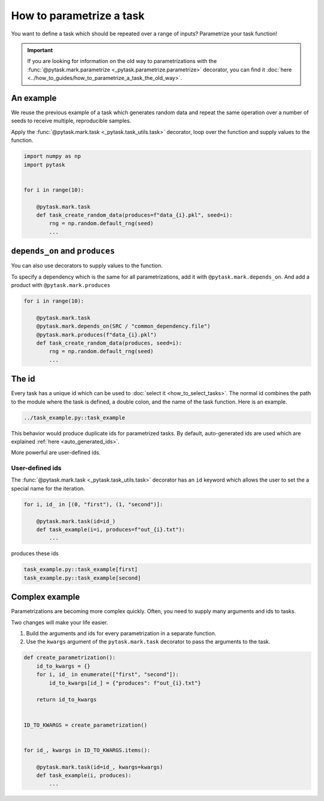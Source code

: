 How to parametrize a task
=========================

You want to define a task which should be repeated over a range of inputs? Parametrize
your task function!

.. important::

    If you are looking for information on the old way to parametrizations with the
    :func:`@pytask.mark.parametrize <_pytask.parametrize.parametrize>` decorator, you
    can find it :doc:`here <../how_to_guides/how_to_parametrize_a_task_the_old_way>`.

.. seealso::

    If you want to know more about best practices for parametrizations, check out this
    :doc:`guide <../how_to_guides/bp_parametrizations>` after you made yourself familiar
    with this tutorial.


An example
----------

We reuse the previous example of a task which generates random data and repeat the same
operation over a number of seeds to receive multiple, reproducible samples.

Apply the :func:`@pytask.mark.task <_pytask.task_utils.task>` decorator, loop over the
function and supply values to the function.

.. code-block:: python

    import numpy as np
    import pytask


    for i in range(10):

        @pytask.mark.task
        def task_create_random_data(produces=f"data_{i}.pkl", seed=i):
            rng = np.random.default_rng(seed)
            ...


``depends_on`` and ``produces``
-------------------------------

You can also use decorators to supply values to the function.

To specify a dependency which is the same for all parametrizations, add it with
``@pytask.mark.depends_on``. And add a product with ``@pytask.mark.produces``

.. code-block:: python

    for i in range(10):

        @pytask.mark.task
        @pytask.mark.depends_on(SRC / "common_dependency.file")
        @pytask.mark.produces(f"data_{i}.pkl")
        def task_create_random_data(produces, seed=i):
            rng = np.random.default_rng(seed)
            ...


.. _how_to_parametrize_a_task_the_id:

The id
------

Every task has a unique id which can be used to :doc:`select it <how_to_select_tasks>`.
The normal id combines the path to the module where the task is defined, a double colon,
and the name of the task function. Here is an example.

.. code-block::

    ../task_example.py::task_example

This behavior would produce duplicate ids for parametrized tasks. By default,
auto-generated ids are used which are explained :ref:`here <auto_generated_ids>`.

More powerful are user-defined ids.


.. _ids:

User-defined ids
~~~~~~~~~~~~~~~~

The :func:`@pytask.mark.task <_pytask.task_utils.task>` decorator has an ``id`` keyword
which allows the user to set the a special name for the iteration.

.. code-block:: python

    for i, id_ in [(0, "first"), (1, "second")]:

        @pytask.mark.task(id=id_)
        def task_example(i=i, produces=f"out_{i}.txt"):
            ...

produces these ids

.. code-block::

    task_example.py::task_example[first]
    task_example.py::task_example[second]


Complex example
---------------

Parametrizations are becoming more complex quickly. Often, you need to supply many
arguments and ids to tasks.

Two changes will make your life easier.

1. Build the arguments and ids for every parametrization in a separate function.
2. Use the ``kwargs`` argument of the ``pytask.mark.task`` decorator to pass the
   arguments to the task.

.. code-block:: python

    def create_parametrization():
        id_to_kwargs = {}
        for i, id_ in enumerate(["first", "second"]):
            id_to_kwargs[id_] = {"produces": f"out_{i}.txt"}

        return id_to_kwargs


    ID_TO_KWARGS = create_parametrization()


    for id_, kwargs in ID_TO_KWARGS.items():

        @pytask.mark.task(id=id_, kwargs=kwargs)
        def task_example(i, produces):
            ...

.. seealso::

    The :doc:`best-practices guide on parametrizations
    <../how_to_guides/bp_parametrizations>` goes into even more detail on how to scale
    parametrizations.
